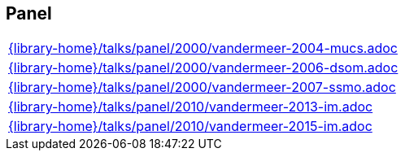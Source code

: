 //
// ============LICENSE_START=======================================================
//  Copyright (C) 2018 Sven van der Meer. All rights reserved.
// ================================================================================
// This file is licensed under the CREATIVE COMMONS ATTRIBUTION 4.0 INTERNATIONAL LICENSE
// Full license text at https://creativecommons.org/licenses/by/4.0/legalcode
// 
// SPDX-License-Identifier: CC-BY-4.0
// ============LICENSE_END=========================================================
//
// @author Sven van der Meer (vdmeer.sven@mykolab.com)
//

== Panel
[cols="a", grid=rows, frame=none, %autowidth.stretch]
|===
|include::{library-home}/talks/panel/2000/vandermeer-2004-mucs.adoc[]
|include::{library-home}/talks/panel/2000/vandermeer-2006-dsom.adoc[]
|include::{library-home}/talks/panel/2000/vandermeer-2007-ssmo.adoc[]
|include::{library-home}/talks/panel/2010/vandermeer-2013-im.adoc[]
|include::{library-home}/talks/panel/2010/vandermeer-2015-im.adoc[]
|===


